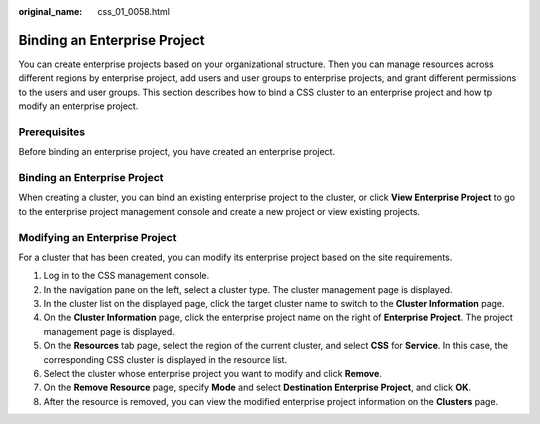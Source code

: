 :original_name: css_01_0058.html

.. _css_01_0058:

Binding an Enterprise Project
=============================

You can create enterprise projects based on your organizational structure. Then you can manage resources across different regions by enterprise project, add users and user groups to enterprise projects, and grant different permissions to the users and user groups. This section describes how to bind a CSS cluster to an enterprise project and how tp modify an enterprise project.

Prerequisites
-------------

Before binding an enterprise project, you have created an enterprise project.


Binding an Enterprise Project
-----------------------------

When creating a cluster, you can bind an existing enterprise project to the cluster, or click **View Enterprise Project** to go to the enterprise project management console and create a new project or view existing projects.

Modifying an Enterprise Project
-------------------------------

For a cluster that has been created, you can modify its enterprise project based on the site requirements.

#. Log in to the CSS management console.
#. In the navigation pane on the left, select a cluster type. The cluster management page is displayed.
#. In the cluster list on the displayed page, click the target cluster name to switch to the **Cluster Information** page.
#. On the **Cluster Information** page, click the enterprise project name on the right of **Enterprise Project**. The project management page is displayed.
#. On the **Resources** tab page, select the region of the current cluster, and select **CSS** for **Service**. In this case, the corresponding CSS cluster is displayed in the resource list.
#. Select the cluster whose enterprise project you want to modify and click **Remove**.
#. On the **Remove Resource** page, specify **Mode** and select **Destination Enterprise Project**, and click **OK**.
#. After the resource is removed, you can view the modified enterprise project information on the **Clusters** page.
